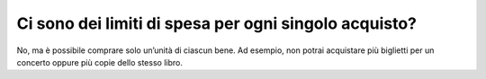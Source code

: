 Ci sono dei limiti di spesa per ogni singolo acquisto?
======================================================

No, ma è possibile comprare solo un’unità di ciascun bene. Ad esempio, non potrai acquistare più biglietti per un concerto oppure più copie dello stesso libro.